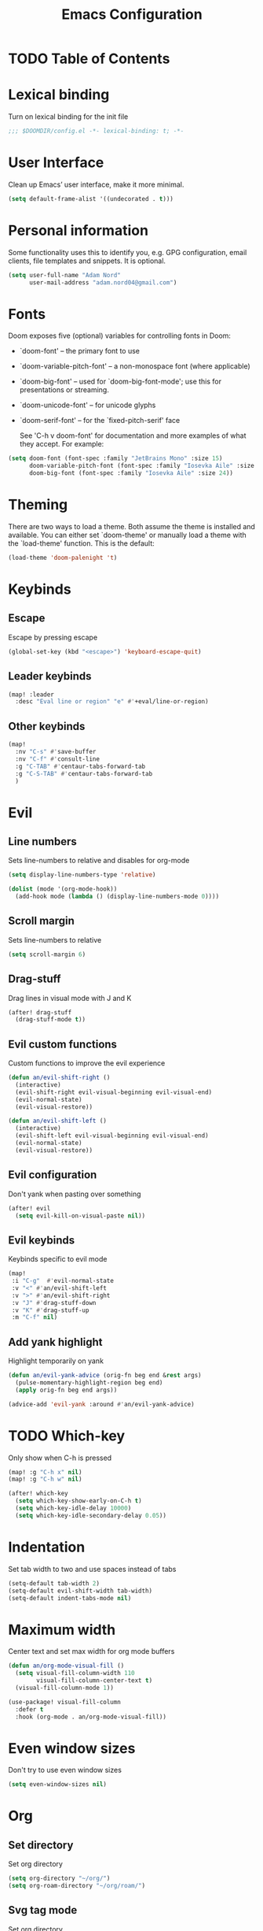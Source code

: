 #+TITLE: Emacs Configuration

* TODO Table of Contents

* Lexical binding
Turn on lexical binding for the init file

#+begin_src emacs-lisp
;;; $DOOMDIR/config.el -*- lexical-binding: t; -*-
#+end_src

* User Interface
Clean up Emacs’ user interface, make it more minimal.

#+begin_src emacs-lisp
  (setq default-frame-alist '((undecorated . t)))
#+end_src

* Personal information
Some functionality uses this to identify you, e.g. GPG configuration, email
clients, file templates and snippets. It is optional.

#+begin_src emacs-lisp
  (setq user-full-name "Adam Nord"
        user-mail-address "adam.nord04@gmail.com")
#+end_src

* Fonts
Doom exposes five (optional) variables for controlling fonts in Doom:

- `doom-font' -- the primary font to use
- `doom-variable-pitch-font' -- a non-monospace font (where applicable)
- `doom-big-font' -- used for `doom-big-font-mode'; use this for
  presentations or streaming.
- `doom-unicode-font' -- for unicode glyphs
- `doom-serif-font' -- for the `fixed-pitch-serif' face

  See 'C-h v doom-font' for documentation and more examples of what they
  accept. For example:

#+begin_src emacs-lisp
  (setq doom-font (font-spec :family "JetBrains Mono" :size 15)
        doom-variable-pitch-font (font-spec :family "Iosevka Aile" :size 13)
        doom-big-font (font-spec :family "Iosevka Aile" :size 24))
#+end_src

* Theming
There are two ways to load a theme. Both assume the theme is installed and
available. You can either set `doom-theme' or manually load a theme with the
`load-theme' function. This is the default:

#+begin_src emacs-lisp
  (load-theme 'doom-palenight 't)
#+end_src

* Keybinds
** Escape
Escape by pressing escape

#+begin_src emacs-lisp :tangle no
  (global-set-key (kbd "<escape>") 'keyboard-escape-quit)
#+end_src

** Leader keybinds
#+begin_src emacs-lisp
  (map! :leader
    :desc "Eval line or region" "e" #'+eval/line-or-region)
#+end_src

** Other keybinds
#+begin_src emacs-lisp
  (map!
    :nv "C-s" #'save-buffer
    :nv "C-f" #'consult-line
    :g "C-TAB" #'centaur-tabs-forward-tab
    :g "C-S-TAB" #'centaur-tabs-forward-tab
    )
#+end_src

* Evil
** Line numbers
Sets line-numbers to relative and disables for org-mode

#+begin_src emacs-lisp
  (setq display-line-numbers-type 'relative)

  (dolist (mode '(org-mode-hook))
    (add-hook mode (lambda () (display-line-numbers-mode 0))))
#+end_src

** Scroll margin
Sets line-numbers to relative

#+begin_src emacs-lisp
  (setq scroll-margin 6)
#+end_src

** Drag-stuff
Drag lines in visual mode with J and K

#+begin_src emacs-lisp
(after! drag-stuff
  (drag-stuff-mode t))
#+end_src

** Evil custom functions
Custom functions to improve the evil experience

#+begin_src emacs-lisp
(defun an/evil-shift-right ()
  (interactive)
  (evil-shift-right evil-visual-beginning evil-visual-end)
  (evil-normal-state)
  (evil-visual-restore))

(defun an/evil-shift-left ()
  (interactive)
  (evil-shift-left evil-visual-beginning evil-visual-end)
  (evil-normal-state)
  (evil-visual-restore))
#+end_src

** Evil configuration
Don't yank when pasting over something

#+begin_src emacs-lisp
(after! evil
  (setq evil-kill-on-visual-paste nil))
#+end_src

** Evil keybinds
Keybinds specific to evil mode

#+begin_src emacs-lisp
(map!
 :i "C-g"  #'evil-normal-state
 :v "<" #'an/evil-shift-left
 :v ">" #'an/evil-shift-right
 :v "J" #'drag-stuff-down
 :v "K" #'drag-stuff-up
 :m "C-f" nil)
#+end_src

** Add yank highlight
Highlight temporarily on yank

#+begin_src emacs-lisp
(defun an/evil-yank-advice (orig-fn beg end &rest args)
  (pulse-momentary-highlight-region beg end)
  (apply orig-fn beg end args))

(advice-add 'evil-yank :around #'an/evil-yank-advice)
#+end_src

* TODO Which-key
Only show when C-h is pressed

#+begin_src emacs-lisp :tangle no
(map! :g "C-h x" nil)
(map! :g "C-h w" nil)

(after! which-key
  (setq which-key-show-early-on-C-h t)
  (setq which-key-idle-delay 10000)
  (setq which-key-idle-secondary-delay 0.05))
#+end_src

* Indentation
Set tab width to two and use spaces instead of tabs

#+begin_src emacs-lisp
(setq-default tab-width 2)
(setq-default evil-shift-width tab-width)
(setq-default indent-tabs-mode nil)
#+end_src

* Maximum width
Center text and set max width for org mode buffers

#+begin_src emacs-lisp
(defun an/org-mode-visual-fill ()
  (setq visual-fill-column-width 110
        visual-fill-column-center-text t)
  (visual-fill-column-mode 1))

(use-package! visual-fill-column
  :defer t
  :hook (org-mode . an/org-mode-visual-fill))
#+end_src

* Even window sizes
Don't try to use even window sizes

#+begin_src emacs-lisp
(setq even-window-sizes nil)
#+end_src
* Org
** Set directory
Set org directory

#+begin_src emacs-lisp
  (setq org-directory "~/org/")
  (setq org-roam-directory "~/org/roam/")
#+end_src

** Svg tag mode
Set org directory

#+begin_src emacs-lisp
  (use-package! svg-tag-mode
    :after org
    :hook (org-mode . svg-tag-mode)
    :config
    (setq svg-tag-tags
          '(("TODO" . ((lambda (tag) (svg-tag-make "TODO"))))
            ("DONE" . ((lambda (tag) (svg-tag-make "DONE"))))
            ("\\(:#[A-Za-z0-9]+\\)" . ((lambda (tag) (svg-tag-make tag :beg 2))))
            ("\\(:#[A-Za-z0-9]+:\\)$" . ((lambda (tag) (svg-tag-make tag :beg 2 :end -1))))
            )))
#+end_src

* Configuring packages
Whenever you reconfigure a package, make sure to wrap your config in an
`after!' block, otherwise Doom's defaults may override your settings. E.g.

  (after! PACKAGE
    (setq x y))

The exceptions to this rule:

  - Setting file/directory variables (like `org-directory')
  - Setting variables which explicitly tell you to set them before their
    package is loaded (see 'C-h v VARIABLE' to look up their documentation).
  - Setting doom variables (which start with 'doom-' or '+').

Here are some additional functions/macros that will help you configure Doom.

- `load!' for loading external *.el files relative to this one
- `use-package!' for configuring packages
- `after!' for running code after a package has loaded
- `add-load-path!' for adding directories to the `load-path', relative to
  this file. Emacs searches the `load-path' when you load packages with
  `require' or `use-package'.
- `map!' for binding new keys

To get information about any of these functions/macros, move the cursor over
the highlighted symbol at press 'K' (non-evil users must press 'C-c c k').
This will open documentation for it, including demos of how they are used.
Alternatively, use `C-h o' to look up a symbol (functions, variables, faces,
etc).

You can also try 'gd' (or 'C-c c d') to jump to their definition and see how
they are implemented.
